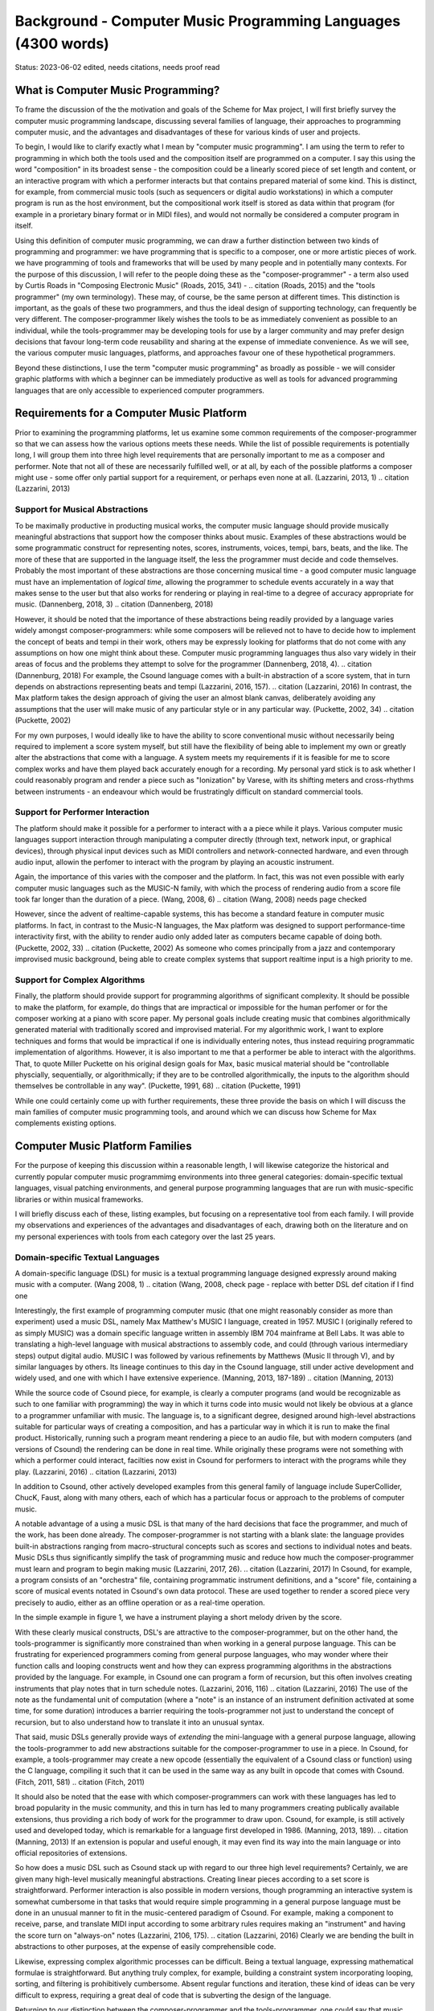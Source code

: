 Background - Computer Music Programming Languages (4300 words)
==============================================================

Status: 2023-06-02 edited, needs citations, needs proof read

What is Computer Music Programming?
-----------------------------------
To frame the discussion of the the motivation and goals of the Scheme for Max project, I will 
first briefly survey the computer music programming landscape, discussing several families of 
language, their approaches to programming computer music, and the advantages and disadvantages of these
for various kinds of user and projects. 

To begin, I would like to clarify exactly what I mean by "computer music programming".
I am using the term to refer to programming in which both the tools used and the composition itself
are programmed on a computer. 
I say this using the word "composition" in its broadest sense - the composition could
be a linearly scored piece of set length and content, or an interactive program with which 
a performer interacts but that contains prepared material of some kind. 
This is distinct, for example, from commercial music tools (such as sequencers or digital
audio workstations) in which a computer program is run as the host environment, but the compositional
work itself is stored as data within that program (for example in a prorietary binary format or
in MIDI files), and would not normally be considered a computer program
in itself.

Using this definition of computer music programming, we can draw a further distinction
between two kinds of programming and programmer:
we have programming that is specific to a composer, one or more artistic pieces of work.
we have programming of tools and frameworks that will be used by many people and in potentially 
many contexts.
For the purpose of this discussion, I will refer to the people doing these as the "composer-programmer"
- a term also used by Curtis Roads in "Composing Electronic Music" (Roads, 2015, 341) -
.. citation (Roads, 2015)
and the "tools programmer" (my own terminology). These may, of course, be the same
person at different times.
This distinction is important, as the goals of these two programmers, and thus the
ideal design of supporting technology, can frequently be very different. 
The composer-programmer likely wishes the tools to be as immediately convenient as possible to 
an individual, while the tools-programmer may be 
developing tools for use by a larger community and may prefer design decisions  
that favour long-term code reusability and sharing at the expense of immediate convenience.
As we will see, the various computer music languages, platforms, and approaches 
favour one of these hypothetical programmers.

Beyond these distinctions, I use the term "computer music programming" as broadly
as possible - we will consider graphic platforms with which a beginner can be immediately
productive as well as tools for advanced programming languages that are only accessible
to experienced computer programmers.

Requirements for a Computer Music Platform
-------------------------------------------
Prior to examining the programming platforms, let us examine some 
common requirements of the composer-programmer so that we can assess how the various
options meets these needs.  
While the list of possible requirements is potentially long, I will group
them into three high level requirements that are personally important to me as
a composer and performer. Note that not all of these are necessarily fulfilled well, or at all,
by each of the possible platforms a composer might use - some offer
only partial support for a requirement, or perhaps even none at all. (Lazzarini, 2013, 1) 
.. citation (Lazzarini, 2013) 

Support for Musical Abstractions
^^^^^^^^^^^^^^^^^^^^^^^^^^^^^^^^
To be maximally productive in producting musical works, the computer music language should provide
musically meaningful abstractions that support how the composer thinks about music.
Examples of these abstractions would be some programmatic construct for representing 
notes, scores, instruments, voices, tempi, bars, beats, and the like.
The more of these that are supported in the language itself, the less the programmer
must decide and code themselves. 
Probably the most important of these abstractions are those concerning musical time
- a good computer music language must have an implementation of *logical time*,
allowing the programmer to schedule events accurately in a way that makes sense
to the user but that also works for rendering or playing in real-time to a degree of accuracy
appropriate for music. (Dannenberg, 2018, 3)
.. citation (Dannenberg, 2018)

However, it should be noted that the importance of these abstractions being readily provided
by a language varies widely amongst composer-programmers:
while some composers will be relieved not to have to decide how to implement 
the concept of beats and tempi in their work, others may be expressly looking for platforms
that do not come with any assumptions on how one might think about these.
Computer music programming languages thus also vary widely in their areas
of focus and the problems they attempt to solve for the programmer (Dannenberg, 2018, 4).
.. citation (Dannenburg, 2018)
For example, the Csound language comes with a built-in abstraction of a score system,
that in turn depends on abstractions representing beats and tempi (Lazzarini, 2016, 157).
.. citation (Lazzarini, 2016)
In contrast, the Max platform takes the design approach of giving the user
an almost blank canvas, deliberately avoiding any assumptions that the user
will make music of any particular style or in any particular way. (Puckette, 2002, 34)
.. citation (Puckette, 2002)

For my own purposes, I would ideally like to have the ability to score conventional music without
necessarily being required to implement a score system myself, but still have the flexibility of being able
to implement my own or greatly alter the abstractions that come with a language. 
A system meets my requirements if it is feasible for me
to score complex works and have them played back accurately enough for a recording. 
My personal yard stick is to ask whether I could
reasonably program and render a piece such as "Ionization" by Varese, with its shifting
meters and cross-rhythms between instruments - an endeavour which would be frustratingly 
difficult on standard commercial tools.

Support for Performer Interaction
^^^^^^^^^^^^^^^^^^^^^^^^^^^^^^^^^^
The platform should make it possible for a performer to interact with a 
a piece while it plays. Various computer music languages support interaction through 
manipulating a computer directly (through text, network input, or graphical devices), 
through physical input devices such as MIDI controllers and network-connected hardware, 
and even through audio input, allowin the perfomer to interact with the program by playing
an acoustic instrument.

Again, the importance of this varies with the composer and the platform.
In fact, this was not even possible with early computer music languages such
as the MUSIC-N family, with which the process of rendering audio from a score file 
took far longer than the duration of a piece. (Wang, 2008, 6)
.. citation (Wang, 2008) needs page checked

However, since the advent of realtime-capable systems, this has become a
standard feature in computer music platforms.
In fact, in contrast to the Music-N languages, the Max platform was designed
to support performance-time interactivity first, with the ability to render audio only added later
as computers became capable of doing both. (Puckette, 2002, 33)
.. citation (Puckette, 2002)
As someone who comes principally from a jazz and contemporary improvised music
background, being able to create complex systems that support realtime input is a high priority to me.


Support for Complex Algorithms
^^^^^^^^^^^^^^^^^^^^^^^^^^^^^^
Finally, the platform should provide support for programming algorithms of significant complexity.
It should be possible to make the platform, for example, do things that are impractical
or impossible for the human perfomer or for the composer working at a piano with score paper.
My personal goals include creating music that combines algorithmically generated 
material with traditionally scored and improvised material. 
For my algorithmic work, I want to explore techniques and forms that would be impractical
if one is individually entering notes, thus instead requiring programmatic implementation of
algorithms. 
However, it is also important to me that a performer be able to interact with the algorithms.
That, to quote Miller Puckette on his original design goals for Max, 
basic musical material should be "controllable physcially, sequentially, or algorithmically;
if they are to be controlled algorithmically, the inputs to the algorithm should 
themselves be controllable in any way". (Puckette, 1991, 68)
.. citation (Puckette, 1991)

While one could certainly come up with further requirements, these three provide the basis
on which I will discuss the main families of computer music programming tools, and
around which we can discuss how Scheme for Max complements existing options.

Computer Music Platform Families
--------------------------------
For the purpose of keeping this discussion within a reasonable length,
I will likewise categorize the historical and currently popular computer music programmimg
environments into three general categories: domain-specific textual languages, visual patching
environments, and general purpose programming languages that are run with music-specific libraries
or within musical frameworks. 

I will briefly discuss each of these, listing examples, but focusing on a representative tool from each family.
I will provide my observations and experiences of the advantages and disadvantages of each, 
drawing both on the literature and on my personal experiences with tools from each category 
over the last 25 years.

Domain-specific Textual Languages
^^^^^^^^^^^^^^^^^^^^^^^^^^^^^^^^^^^^^^^^^^^^^^^^^^^^^^^^^^^^^^^^^^^^^^^^^^^^^^^^
A domain-specific language (DSL) for music is a textual programming language designed
expressly around making music with a computer. (Wang 2008, 1)
.. citation (Wang, 2008, check page - replace with better DSL def citation if I find one

Interestingly, the first example of programming computer music (that one might reasonably
consider as more than experiment) used a music DSL, namely Max Matthew's MUSIC I
language, created in 1957. 
MUSIC I (originally refered to as simply MUSIC) was a domain specific language written in assembly 
IBM 704 mainframe at Bell Labs.
It was able to translating a high-level language with musical abstractions to assembly code,
and could (through various intermediary steps) output digital audio. 
MUSIC I was followed by various refinements by Matthews (Music II through V),
and by similar languages by others. 
Its lineage continues to this day in the Csound language, still under active development and widely used,
and one with which I have extensive experience. (Manning, 2013, 187-189)
.. citation (Manning, 2013)

While the source code of Csound piece, for example, is clearly a computer programs 
(and would be recognizable as such to one familiar with programming)
the way in which it turns code into music would not likely be obvious at a glance to a programmer unfamiliar with music.
The language is, to a significant degree, designed around high-level abstractions suitable for particular ways
of creating a composition, and has a particular way in which it is run to make the final product. 
Historically, running such a program meant rendering a piece to an audio file, but
with modern computers (and versions of Csound) the rendering can be done in real time.
While originally these programs were not something with which a performer could interact,
facilties now exist in Csound for performers to interact with the programs while they play. (Lazzarini, 2016)
.. citation (Lazzarini, 2013)

In addition to Csound, other actively developed examples from this general family of language
include SuperCollider, ChucK, Faust, along with many others,
each of which has a particular focus or approach to the problems of computer music.

A notable advantage of a using a music DSL is that many of the hard
decisions that face the programmer, and much of the work, has been done already. 
The composer-programmer is not starting with a blank slate: 
the language provides built-in abstractions ranging from
macro-structural concepts such as scores and sections to individual notes and beats.
Music DSLs thus significantly simplify the task of programming music and reduce
how much the composer-programmer must learn and program to begin making music (Lazzarini, 2017, 26).
.. citation (Lazzarini, 2017)
In Csound, for example, a program consists of an "orchestra" file, containing
programmatic instrument definitions, and a "score" file, containing a score
of musical events notated in Csound's own data protocol.
These are used together to render a scored piece very precisely to audio, 
either as an offline operation or as a real-time operation.

In the simple example in figure 1, we have a instrument playing a
short melody driven by the score.

.. TODO insert Csound code example

..

With these clearly musical constructs, DSL's are attractive to the composer-programmer, 
but on the other hand, the tools-programmer is significantly more constrained than when
working in a general purpose language.
This can be frustrating for experienced programmers coming from general purpose languages,
who may wonder where their function calls and looping constructs went and how they can
express programming algorithms in the abstractions provided by the language.
For example, in Csound one can program a form of recursion, but this often involves creating
instruments that play notes that in turn schedule notes. (Lazzarini, 2016, 116)
.. citation (Lazzarini, 2016)
The use of the note  as the fundamental
unit of computation (where a "note" is an instance of an instrument definition activated at
some time, for some duration) introduces a barrier requiring the tools-programmer not just 
to understand the concept of recursion, but to also understand how to translate it
into an unusual syntax. 

That said, music DSLs generally provide ways of *extending* the mini-language with 
a general purpose language, allowing the tools-programmer to add new abstractions suitable
for the composer-programmer to use in a piece.
In Csound, for example, a tools-programmer may create a new opcode (essentially the equivalent
of a Csound class or function) using the C language,
compiling it such that it can be used in the same way as any built in opcode that comes with Csound.
(Fitch, 2011, 581)
.. citation (Fitch, 2011)

It should also be noted that the ease with which composer-programmers can work 
with these languages has led to broad popularity in the music community, and this
in turn has led to many programmers creating publically available extensions, thus providing
a rich body of work for the programmer to draw upon.
Csound, for example, is still actively used and developed today, which is
remarkable for a language first developed in 1986. (Manning, 2013, 189).
.. citation (Manning, 2013)
If an extension is popular and useful enough, it may even find its way into the
main language or into official repositories of extensions.


So how does a music DSL such as Csound stack up with regard to our three high level requirements?
Certainly, we are given many high-level musically meaningful abstractions. 
Creating linear pieces according to a set score is straightforward.
Performer interaction is also possible in modern versions, though programming 
an interactive system is somewhat cumbersome in that tasks that would require simple programming
in a general purpose language 
must be done in an unusual manner to fit in the music-centered paradigm of Csound.
For example,  making a component to receive, parse, and translate MIDI input according
to some arbitrary rules requires making an "instrument" and having the
score turn on "always-on" notes (Lazzarini, 2106, 175).
.. citation (Lazzarini, 2016)
Clearly we are bending the built in abstractions to other purposes, 
at the expense of easily comprehensible code.

Likewise, expressing complex algorithmic processes can be difficult.
Being a textual language, expressing mathematical formulae is straightforward. 
But anything truly complex, for example, building a constraint system incorporating 
looping, sorting, and filtering is prohibitively cumbersome.
Absent regular functions and iteration, these kind of ideas can be very difficult to express,
requiring a great deal of code that is subverting the design of the language.

Returning to our distinction between the composer-programmer and the tools-programmer,
one could say that music DSLs are heavily optimized for the composer-programmer
and for the process of composing a (relatively speaking) traditional linear piece.
Or, to put it another way, Csound and its like are appropriate for making *pieces*,
but cumbersome for making *programs*.  

Visual Patching Environments
^^^^^^^^^^^^^^^^^^^^^^^^^^^^^
A quite different family of computer music languages comprises the visual "patching" environments,
such as Max and PureData (a.k.a Pd). 
First created by Miller Puckett while at IRCAM in 1985, 
Max was designed from the outset to support real-time interactions with performers.
In a typical use case, the Max program would output messages (which could be MIDI data, but were not 
necessarily), and these would be rendered to audio with some other tools, such
as standard MIDI-capable synthesizers or other audio rendering systems. 
Later versions of Pure Data and Max added support for generating audio directly,
as computers became fast enough to generate audio in real-time (Puckette, 2002, 34).
.. citation (Puckette, 2002)

In Max and Pure Data,
the composer-programmer places visual representations of objects on a graphic canvas, 
connecting them with virtual "patch cables". When the program (called a "patch") runs,
each object in this graph receives messages from other connected objects, processes the 
message or block of samples, and optionally outputs messages or audio in response.
A complete patch thus acts as a program where messages flow  
through a graph of objects, similar to data flowing through a spreadsheet application.
The term "dataflow" has been used to describe this type of program (Farnell, 2010, 149)
.. citation (Farnell, 2010, 149)
though it should be noted that the Miller Puckette himself asserts that it is not
truly "dataflow" as the objects may retain state and ordering of operations with the graph
matters. (Puckette, 1991, 70)
.. citation (Puckette, 1991)

A large body of ready made objects are available for Max and Pure Data, both included
in the platforms and as freely available extensions. These include objects
for handling MIDI and other gestural input, timers, graphical displays,
facilities for importing and playing audio files, mathematical
and digital signal processing operaters, and much more (Cipriani, 2019, XI).
.. citation (Cipriani, 2019)

This visual patching paradigm differs significantly from that of Csound and similar DSLs. 
The program created by a user is best described as an interactive environment,
rather than a piece.
A patch runs as long as it is open, and will do computations in response to 
incoming events such as MIDI messages, timers firing, or blocks of samples
coming from operating systems audio subsystem (Farnell, 2010, 149).

.. TODO max patch figure
In figure 2 we see a simple Max patch in which ....TODO

In contrast to textual DSLs such as CSound, patching environments have comparatively
little built in support for musically meaningful abstractions.
There is no built in concept of a score, or even a note, and there is no
facility for linearly rendering a piece to an audio file.
The programmer must build such things out of the available tools. 
In this sense, these environments are more open ended than most DSLs - one
builds a program (albeit in a visual manner) and this program
could just as easily be used to control lighting or print output to a console
in response to user actions as play a piece of music. And indeed, modern versions of Max
and Pure Data are widely used for purely visual applications as well as music,
through the Jitter (Max) and Gem (Pd) collections of objects.
There is nothing intrinsically musical about the patcher environments -
the environments are much more open ended in this way than the musical DSLs.
As Max developer David Zicarelli put it in his paper on the 17th anniversary of Max,
it is, compared to most programs, "a program which does nothing", presenting the user 
with a completely blank canvas (Zicarelli, 2002, 44).
.. citation (Zicarelli, 2002)

Returning to our requirements, the fundamental strength of patching environments
is the ease with which one can create programs with which a performer interacts.
A new programmer can realistically be making interesting interactive environments
that respond to MIDI input within the first day or so of learning the platform. 

However, making something that is conceptually closer to a scored piece is much more
difficult than in a language such as Csound.
It is most definitely possible, but it requires the programmer to be
familiar with the workings of many of the built in objects, and to make
a not insignificant number of decisions, such as  
how data for a score should be stored, what constitutes a piece (or even a note!),
how should be playback be controlled or clocked, and so on.

Implementing complex algorithms is also a difficult task in the patching languages.
The dataflow paradigm is unusual in that it requires one to write programs entirely
using side-effects. Objects do computations in response to incoming messages, which, under
the hood, are indeed function calls from the source object to the receiving object,
but the receiving objects have no way of *returning* the results of this work to the caller - they
can only make new messages that will be sent to downstream objects, resulting in more
function calls until the chain ends.
Describing this programming terminology: the flow of messages creates a call chain 
of void functions, with the stack eventually terminating when there are no more functions
called. (Cycling 74, 2023)
.. citation (Cycling 74)  TODO how to do this?
While easy to grasp for new programmers, 
this style of programming makes many standard programming practices difficult to implement,
such as recursion, iteration, searching, and filtering. 
Thus, much like the musical DSLs, but for a different set of reasons, complex 
algorithms that would be straightforward in a general purpose language can require
significant and non-obvious programming.

General Purpose Languages
^^^^^^^^^^^^^^^^^^^^^^^^^
Our third family of computer music programming languages is that of 
general purpose programming languages (GPPLs), such as C++, Python, JavaScript, Lisp, and so on. 
The use of GPPLs for music can be divided broadly
into two approaches, corresponding to the mainstream software development
approaches of developing with libraries versus developing with 
inversion-of-control frameworks.

In the library-based approach, the programmer works in a general purpose language,
much as they would for any software development, and uses third-party 
musically oriented libraries to accomplish musical tasks.
In this case, the structure and operation of the program is entirely up to the programmer.
For example, a programmer might use C++ to create an application, creating sounds
with a library such as the Synthesis Tool Kit (Cook, 2002, 236-237),
.. citation (Cook, 2002). 
handling MIDI input and output with PortMidi (Lazzarini, 2010, 784-795)
.. citation (Lazzarini, 2010)
and outputing audio with the PortAudio library (Maldanado, 2010, 364-375).
.. citation (Maldanado, 2010).
While the use of these libraries significantly reduces the work needed by the programmer,
fundamentall they are simply making a C++ application of their own design.

In the second approach, a general purpose language is still used,
but it is run from a muscially-oriented host, which could be either
a running program or a scaffolding of outer code (i.e., the host
is in the same language and code base but has been provided to the programmer).
The term "inversion-of-control" for framework-based development of this type refers to the fact
that the host application or outer framework controls the execution of 
code provided by the programmer - the programmer "fills in the blanks", so to speak.
Non-musical examples of this are the Ruby-on-Rails and Django frameworks for web development,
in which the programmer need provide only a relatively small amount of Ruby or Python
code to create a fully functional web application.
.. citation RoR and Django sites TODO.
A musical example of this is the Common Music platform, in which
the composer-programmer can work in either the Scheme or Common Lisp programming language,
but the program is executed by the Grace host application, which 
provides an interpreter for the hosted language, along 
with facilities for scheduling, transport controls, outputting MIDI, and so on (Taube, 2009, 451-454).
.. citation (Taube, 2009) 
The framework-driven approach thus significantly decreases the number
of decisions the programmer must make and the amount of code that
must be created, while still preserving the flexibility one gaines from
working in a general purpose language.

While the framework-oriented approach is ultimately less flexible than the
library-oriented approach, as the programmer must work within the architectural
constraints imposed by the framework, the strength of GPPLs compared to either
textual DSLs or visual patching platforms is undoubtedly flexibility, especially with
regard to implementing complex algorithms.
With a general purpose language, the programmer has far more in the way
of programming contructs and techniques available to them. 
Implementing complex algorithms is no more difficult than it is in any 
programming language. Looping, recursion, nested function calls, and complex
design patterns are all practical, and the programmer has a wealth of resources
available to help them, drawing from the (vastly) larger documentation
available for general purpose languages. (CITE dannenburg here on GPPL
.. TODO citation needed
Of course, this comes at the cost of giving of the programmer both a great deal more 
to learn and a lot more work to do to get making music. 
In the library-based approach, it is entirely up to the programmer to figure out 
how they will go from an open-ended language to a scored piece,
and even in the framework-driven approach, the programmer begins with 
much more of a blank slate than they typically do with a musical DSL.

General purpose languages are thus attractive to composers wishing
to create complex algorithmic music, or to those wishing to create sophisticated
frameworks or tools of their own that they may reuse across many pieces. 
With general purpose languages, the line between composer-programmer and tools-programmer
is blurred and managing this division is one of the tricker problems 
with which the programmer must wrestle.

General purpose languages can also provide rich facilities for 
performer interaction, but again, at the cost of giving the programmer much more
to do. Numerous libraries exist for handing MIDI input, listening to
messages over a network, and interfacing with custom hardware. 
However, the amount of work and code required to use these is dramatically
higher than doing the same thing in a patching environment - an order of 
magnitude, at least!
However, *relatively speaking*, the additional work required decreases as the complexity
of the desired interaction grows. Given a sufficiently complex interactive
installatation, at some point the tradeoff swings in favour of the general
purpose language. Where precisely this point is depends a great deal
on the expertise of the programmer - to a professional C++ programmer, the
savings of using a patching language may be offset by the power of the 
(C++) development tools with which the programmer is familiar.

Multi-Lanugage Platforms 
^^^^^^^^^^^^^^^^^^^^^^^^^^
.. perhaps rename multi-language?
.. TODO cite 

Finally, we have what is, in my personal opinion, the most powerful approach to computer music programming:
the multi-language hybrid platform. 
As programming tools and computers have improved,
it has become more and more practical to make computer music using more than one platform at a time
in an integrated system.  

This multi-language approach has been explored in a wide variety of schemas. 
The simplest is that of taking the output from one program
and sending it as input to another. With the Csound platform, this
is straightforward: instrument input, whether real-time or rendered, 
comes from the textual score statements, and these can be created by programs
made in other languages that either write to files or pipe to the Csound engine (ffitch, 2011, 655).
.. citation (ffitch, 2011)
However, in many modern platforms, tighter integrations are now possible
through application programming interfaces (APIs) that let languages directly call
functions in other languages, as they run. 
One can, for example, run Csound from with a C++ or Python program, interacting 
directly with the Csound engine using the Csound API (Gogins, 2013, 43-46).
.. citation (Gogins, 2013)
One can also run a DSL such as Csound inside a visual patcher, using open-source
extensions to Max and Pd that embed the DSL engine in a Max or Pure Data object (Boulanger, 2013, 189).
.. citation (Boulanger, 2013)
And one can even run a general purpose languauge *inside* a DSL or visual platform,
such as Python inside Csound, (Ariza, 2009, 367)
.. citation (Ariza, 2009)
or JavaScript inside Max (Cycling74 FIX). 
.. citation (Cycling74 docs) FIX

Note that a multi-language platform differs from the previously discussed practice of 
*extending* a patching language or DSL with a GPPL such as C or C++.
In the multi-language hybrid scenario, the embedded GPPL is used
by the *composer-programmer* to make potentially piece-specific code, 
rather than solely by a tools-programmer creating reusable tools in the environment's extension language.
However, it should be mentioned that it is feasible to prototype algorithms in an embedded high-level language such as 
JavaScript and port them later to the extension language (C or C++) 
should they reach sufficient complexity and stability to warrant the low-level work.

In the hybrid scenario, the combination of the various platforms 
provides the programmer with a tremendous amount of flexibility (Lazzarini, 2013, 108).
.. citation (Lazzarini, 2013)
One could, for example, use visual patching to quickly
create a performer-interaction layer, have this layer interact with 
a scored piece in the CSound engine, and simulatenously use an embedded GPPL to
drive complex algorithms that interact with the piece.

The cost of this approach is simply that it requires the programmer to learn
more - a great deal more. Not only must they be familiar with each of the individual
tools comprising the hybrid, but they must also learn how these integrate with each other.
This necessitates not just learning the integration layer (e.g., the nuances of the csound~
objects interaction with Max), but likely also understanding the host layer's
operating model in more depth than is required of the typical user.
For example, synchronizing the Csound score scheduler and the Max global
transport requires knowing each of these to a degree beyond that required of the 
regular Csound or Max user.

Nonetheless, the advantages of the hybrid approach are profound.
The hybrid programmer has the opportunity to prototype tools in the 
environment that presents the least work, and to move them to a more 
appropriate environment as they grow in complexity. 
Numerous performance optimizations become possible as each of the 
components of the hybrid platform have areas in which they are faster or slower.
Reuse of code is made more practical - experienced programmers
moving some of their work to GPPLs can take
advantage of modern development tools such as version control systems,
integrated development environments, and
editors designed around programming. And finally, the complexity 
of algorithms one can use is essentially unlimited.
.. TODO cite Dannenberg on GPPLs for complex algorithms

Conclusion
^^^^^^^^^^^
It is in this hybrid space that Scheme for Max sits.
S4M provides a Max object that embeds an interpreter for
the s7 Scheme language, a general purpose language in the Lisp family (Schottstaed)
.. citation (Schottstaedt) TODO website citation

Given the myriad options existing already in the hybrid space,
we might well ask why a new such tool is justified, why 
specifically it ought to use an uncommon language, and why it should
be embedded in Max specifically rather than some other platform or langauge.
To answer these questions, first we will look at my personal motivations,
and secondly at why I chose Max and s7 Scheme to fulfill them.






